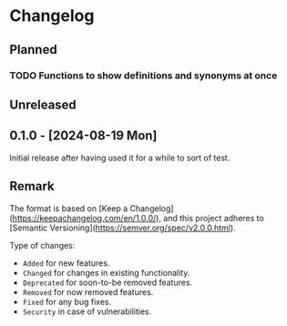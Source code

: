 #+STARTUP: content

* Changelog

** Planned
*** TODO Functions to show definitions and synonyms at once

** Unreleased
  
** 0.1.0 - [2024-08-19 Mon] 

Initial release after having used it for a while to sort of test.

** Remark

The format is based on [Keep a Changelog](https://keepachangelog.com/en/1.0.0/), and this project adheres to [Semantic Versioning](https://semver.org/spec/v2.0.0.html).

Type of changes:

- =Added= for new features.
- =Changed= for changes in existing functionality.
- =Deprecated= for soon-to-be removed features.
- =Removed= for now removed features.
- =Fixed= for any bug fixes.
- =Security= in case of vulnerabilities.
